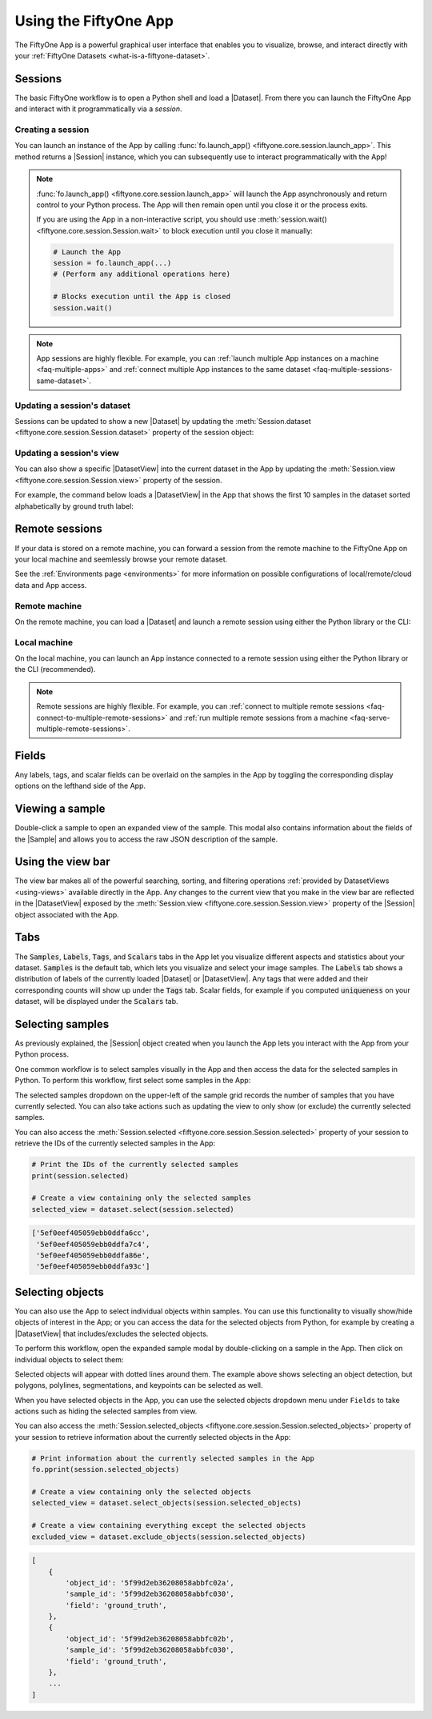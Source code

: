 
.. _fiftyone-app:

Using the FiftyOne App
======================

.. default-role:: code

The FiftyOne App is a powerful graphical user interface that enables you to
visualize, browse, and interact directly with your
:ref:`FiftyOne Datasets <what-is-a-fiftyone-dataset>`.

Sessions
________

The basic FiftyOne workflow is to open a Python shell and load a |Dataset|.
From there you can launch the FiftyOne App and interact with it
programmatically via a *session*.

.. _creating-an-app-session:

Creating a session
------------------

You can launch an instance of the App by calling
:func:`fo.launch_app() <fiftyone.core.session.launch_app>`. This method returns
a |Session| instance, which you can subsequently use to interact
programmatically with the App!

.. code-block:: python
    :linenos:

    import fiftyone as fo

    session = fo.launch_app()

.. note::

    :func:`fo.launch_app() <fiftyone.core.session.launch_app>` will launch the
    App asynchronously and return control to your Python process. The App will
    then remain open until you close it or the process exits.

    If you are using the App in a non-interactive script, you should use
    :meth:`session.wait() <fiftyone.core.session.Session.wait>` to block
    execution until you close it manually:

    .. code-block:: python

        # Launch the App
        session = fo.launch_app(...)
        # (Perform any additional operations here)

        # Blocks execution until the App is closed
        session.wait()

.. note::

    App sessions are highly flexible. For example, you can
    :ref:`launch multiple App instances on a machine <faq-multiple-apps>` and
    :ref:`connect multiple App instances to the same dataset <faq-multiple-sessions-same-dataset>`.

.. image:: ../images/empty_app.png
   :alt: App Startup
   :align: center

Updating a session's dataset
----------------------------

Sessions can be updated to show a new |Dataset| by updating the
:meth:`Session.dataset <fiftyone.core.session.Session.dataset>` property of the
session object:

.. code-block:: python
    :linenos:

    import fiftyone.zoo as foz

    dataset = foz.load_zoo_dataset("cifar10")
    session.dataset = dataset

.. image:: ../images/cifar10.gif
   :alt: CIFAR-10
   :align: center

Updating a session's view
-------------------------

You can also show a specific |DatasetView| into the current dataset in the App
by updating the :meth:`Session.view <fiftyone.core.session.Session.view>`
property of the session.

For example, the command below loads a |DatasetView| in the App that shows the
first 10 samples in the dataset sorted alphabetically by ground truth label:

.. code-block:: python
    :linenos:

    session.view = dataset.sort_by("ground_truth.label")[:10]

.. image:: ../images/cifar10_sorted.gif
   :alt: CIFAR-10 Sorted
   :align: center

.. _remote-session:

Remote sessions
_______________

If your data is stored on a remote machine, you can forward a session from
the remote machine to the FiftyOne App on your local machine and seemlessly
browse your remote dataset.

See the :ref:`Environments page <environments>` for more information on
possible configurations of local/remote/cloud data and App access.

Remote machine
--------------

On the remote machine, you can load a |Dataset| and launch a remote session
using either the Python library or the CLI:

.. tabs::

  .. group-tab:: Python

    Load a |Dataset| and call
    :meth:`launch_app() <fiftyone.core.session.launch_app>` with the
    ``remote=True`` argument.

    .. code-block:: python
        :linenos:

        # On remote machine

        import fiftyone as fo

        dataset = fo.load_dataset("<dataset-name>")

        session = fo.launch_app(dataset, remote=True)  # optional: port=XXXX

    You can use the optional ``port`` parameter to choose the port of your
    remote machine on which to serve the App. The default is ``5151``.

    Note that you can manipulate the `session` object on the remote machine as
    usual to programmatically interact with the App instance that you'll
    connect to next.

  .. group-tab:: CLI

    Run the :ref:`fiftyone app launch <cli-fiftyone-app-launch>` command in a
    terminal:

    .. code-block:: shell

        # On remote machine

        fiftyone app launch <dataset-name> --remote  # optional --port XXXX

    You can use the optional ``--port`` flag to choose the port of your
    remote machine on which to serve the App. The default is ``5151``.

.. _remote-app-local-machine:

Local machine
-------------

On the local machine, you can launch an App instance connected to a remote
session using either the Python library or the CLI (recommended).

.. tabs::

  .. group-tab:: Python

    Open two terminal windows on the local machine.

    The first step is to configure port forwarding of the remote machine's port
    to your local machine. Do this by running the following command in one
    terminal and leave the process running:

    .. code-block:: shell

        # On local machine

        ssh -N -L 5151:127.0.0.1:5151 username@remote_machine_ip

    If you chose a custom port `XXXX` on the remote machine, substitute it
    for the second `5151` in the above command.

    If you would like to use a custom local port to serve the App, substitute
    it for the first `5151` in the above command.

    In the other terminal, launch the FiftyOne App locally by starting Python
    and running the following commands:

    .. code-block:: python
        :linenos:

        # On local machine

        import fiftyone as fo

        fo.launch_app()  # optional port=YYYY

    If you chose a custom local port when configuring port forwarding, specify
    it via the ``port`` parameter of
    :meth:`launch_app() <fiftyone.core.session.launch_app>`.

  .. group-tab:: CLI

    On the local machine, use the
    :ref:`fiftyone app connect <cli-fiftyone-app-connect>` command to connect
    to a remote session:

    .. code-block:: shell

        # On local machine

        fiftyone app connect --destination username@remote_machine_ip

    If you choose a custom port `XXXX` on the remote machine, add a
    ``--port XXXX`` flag to the above command.

    If you would like to use a custom local port to serve the App, add a
    ``--local-port YYYY`` flag to the above command.

.. note::

    Remote sessions are highly flexible. For example, you can
    :ref:`connect to multiple remote sessions <faq-connect-to-multiple-remote-sessions>`
    and
    :ref:`run multiple remote sessions from a machine <faq-serve-multiple-remote-sessions>`.

Fields
______

Any labels, tags, and scalar fields can be overlaid on the samples in the App
by toggling the corresponding display options on the lefthand side of the App.

.. image:: ../images/cifar10_button_toggle.gif
    :alt: CIFAR-10 Toggle
    :align: center

Viewing a sample
________________

Double-click a sample to open an expanded view of the sample. This modal also
contains information about the fields of the |Sample| and allows you to access
the raw JSON description of the sample.

.. image:: ../images/cifar10_sidebar.gif
    :alt: CIFAR-10 Sidebar
    :align: center

.. _app-create-view:

Using the view bar
__________________

The view bar makes all of the powerful searching, sorting, and filtering
operations :ref:`provided by DatasetViews <using-views>` available directly in
the App. Any changes to the current view that you make in the view bar are
reflected in the |DatasetView| exposed by the
:meth:`Session.view <fiftyone.core.session.Session.view>` property of the
|Session| object associated with the App.

.. image:: ../images/cifar10_view_bar.gif
    :alt: CIFAR-10 View Bar
    :align: center

Tabs
____

The `Samples`, `Labels`, `Tags`, and `Scalars` tabs in the App let you
visualize different aspects and statistics about your dataset. `Samples` is the
default tab, which lets you visualize and select your image samples. The
`Labels` tab shows a distribution of labels of the currently loaded |Dataset|
or |DatasetView|. Any tags that were added and their corresponding counts will
show up under the `Tags` tab. Scalar fields, for example if you computed
`uniqueness` on your dataset, will be displayed under the `Scalars` tab.

.. image:: ../images/cifar10_tabs.gif
   :alt: CIFAR-10 Scalars
   :align: center

.. _app-select-samples:

Selecting samples
_________________

As previously explained, the |Session| object created when you launch the App
lets you interact with the App from your Python process.

One common workflow is to select samples visually in the App and then access
the data for the selected samples in Python. To perform this workflow, first
select some samples in the App:

.. image:: ../images/cifar10_selected.gif
   :alt: CIFAR-10 Selected
   :align: center

The selected samples dropdown on the upper-left of the sample grid records the
number of samples that you have currently selected. You can also take actions
such as updating the view to only show (or exclude) the currently selected
samples.

You can also access the
:meth:`Session.selected <fiftyone.core.session.Session.selected>` property of
your session to retrieve the IDs of the currently selected samples in the App:

.. code-block:: python

    # Print the IDs of the currently selected samples
    print(session.selected)

    # Create a view containing only the selected samples
    selected_view = dataset.select(session.selected)

.. code-block:: text

    ['5ef0eef405059ebb0ddfa6cc',
     '5ef0eef405059ebb0ddfa7c4',
     '5ef0eef405059ebb0ddfa86e',
     '5ef0eef405059ebb0ddfa93c']

.. _app-select-objects:

Selecting objects
_________________

You can also use the App to select individual objects within samples. You can
use this functionality to visually show/hide objects of interest in the App; or
you can access the data for the selected objects from Python, for example by
creating a |DatasetView| that includes/excludes the selected objects.

To perform this workflow, open the expanded sample modal by double-clicking on
a sample in the App. Then click on individual objects to select them:

.. image:: ../images/coco2017_selected.png
   :alt: COCO-2017 Selected
   :align: center

Selected objects will appear with dotted lines around them. The example above
shows selecting an object detection, but polygons, polylines, segmentations,
and keypoints can be selected as well.

When you have selected objects in the App, you can use the selected objects
dropdown menu under ``Fields`` to take actions such as hiding the selected
samples from view.

You can also access the
:meth:`Session.selected_objects <fiftyone.core.session.Session.selected_objects>`
property of your session to retrieve information about the currently selected
objects in the App:

.. code-block:: python

    # Print information about the currently selected samples in the App
    fo.pprint(session.selected_objects)

    # Create a view containing only the selected objects
    selected_view = dataset.select_objects(session.selected_objects)

    # Create a view containing everything except the selected objects
    excluded_view = dataset.exclude_objects(session.selected_objects)

.. code-block:: text

    [
        {
            'object_id': '5f99d2eb36208058abbfc02a',
            'sample_id': '5f99d2eb36208058abbfc030',
            'field': 'ground_truth',
        },
        {
            'object_id': '5f99d2eb36208058abbfc02b',
            'sample_id': '5f99d2eb36208058abbfc030',
            'field': 'ground_truth',
        },
        ...
    ]
